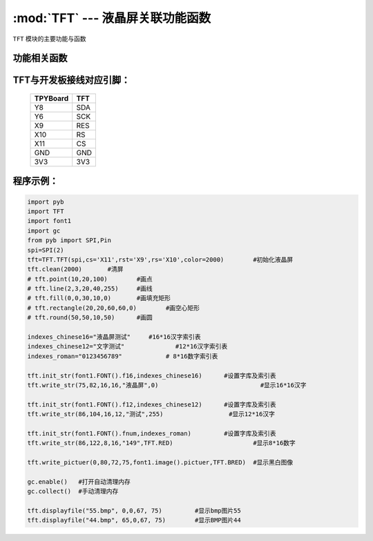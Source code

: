 :mod:`TFT` --- 液晶屏关联功能函数
=============================================

.. module:: TFT
   :synopsis: 射频卡关联功能函数

``TFT`` 模块的主要功能与函数

功能相关函数
----------------------

.. function:: Init(self)

   初始化液晶屏函数

.. function:: clean(self,color)

   清屏函数，color为屏幕底色

.. function:: writecmd(self,cmd)

   写指令函数,cmd为要传入的指令
 
.. function:: writedata(self,data)

   写指令函数,data为要传入的数据(8bit)
 
.. function:: address_set(self,x,y,w,h)

   设置显示区域函数，x,y为开始坐标，w,h为终点坐标(显示内容的尺寸)
 
.. function:: writecolor(self,color):

   写颜色函数，功能为写入一个颜色，color为要写入的颜色
 
.. function:: point(self,x,y,color)

   画点指令，x,y为写入坐标，color为写入点的颜色
 
.. function:: line(self,xs,ys,xe,ye,color)

   画线函数，xs,ys为起点坐标，xe,ye为终点坐标，color为线的颜色
 
.. function:: fill(self,xs,ys,xe,ye,color):

   画填充矩形函数，xs,ys为起点坐标，xe,ye为终点坐标，color为填充的颜色
 
.. function:: rectangle(self,x1,y1,x2,y2,color):

   画空心矩形函数,xs,ys为起点坐标，xe,ye为终点坐标，color为矩形线的颜色
 
.. function:: round(self,x0,y0,r,color):

   画圆函数，x0,y0为圆心坐标，r为半径，color为圆边框的颜色
 
.. function:: data8(self,data,color):

   写入一字节函数，功能为写入8个点，data为写入数据，color为点的颜色
 
.. function:: write(self,x,y,a,b,fist,color):

   指定位置写数据函数，x,y为起点坐标，a,b为数据尺寸，fist为字库指针，color为数据颜色
   功能为在指定位置写入指定尺寸的数据，可指定颜色
 
.. function:: write_str(self,x,y,wight,high,string,color):

   显示字符串函数，x,y为起点坐标，wight,high为字符尺寸，string为显示内容，color为字符串颜色
 
.. function:: write_pictuer(self,x,y,wight,high,pictuer,color):

   显示指定颜色的黑白图像，x,y为起点坐标，wight,high为图像尺寸，pictuer为图像数组，color为图像颜色
 
.. function:: init_str(self,font,indexes):

   字库与索引表初始化函数，font为字符库，indexes为字符索引表
 
.. function:: displayfile(self,name,x,y,width,height):

   bmp图像显示函数，name为图像文件名称，x,y为图像起点，width,height为图像尺寸
 


TFT与开发板接线对应引脚：
------------------------------------

		+------------+---------+
		| TPYBoard   | TFT     |
		+============+=========+
		| Y8         | SDA     |
		+------------+---------+
		| Y6         | SCK     |
		+------------+---------+
		| X9         | RES     |
		+------------+---------+
		| X10        | RS      |
		+------------+---------+
		| X11        | CS      |
		+------------+---------+
		| GND        | GND     |
		+------------+---------+
		| 3V3        | 3V3     |
		+------------+---------+

程序示例：
------------

.. code-block:: python

  import pyb
  import TFT
  import font1
  import gc
  from pyb import SPI,Pin
  spi=SPI(2)
  tft=TFT.TFT(spi,cs='X11',rst='X9',rs='X10',color=2000)	#初始化液晶屏
  tft.clean(2000)	#清屏
  # tft.point(10,20,100)	#画点
  # tft.line(2,3,20,40,255)	#画线
  # tft.fill(0,0,30,10,0)	#画填充矩形
  # tft.rectangle(20,20,60,60,0)	#画空心矩形
  # tft.round(50,50,10,50)	#画圆
  
  indexes_chinese16="液晶屏测试"	#16*16汉字索引表
  indexes_chinese12="文字测试"		#12*16汉字索引表
  indexes_roman="0123456789"		# 8*16数字索引表
  
  tft.init_str(font1.FONT().f16,indexes_chinese16)	#设置字库及索引表
  tft.write_str(75,82,16,16,"液晶屏",0)				#显示16*16汉字
  
  tft.init_str(font1.FONT().f12,indexes_chinese12)	#设置字库及索引表
  tft.write_str(86,104,16,12,"测试",255)			#显示12*16汉字

  tft.init_str(font1.FONT().fnum,indexes_roman)		#设置字库及索引表
  tft.write_str(86,122,8,16,"149",TFT.RED)			#显示8*16数字
  
  tft.write_pictuer(0,80,72,75,font1.image().pictuer,TFT.BRED)	#显示黑白图像
  
  gc.enable()	#打开自动清理内存
  gc.collect()	#手动清理内存
				
  tft.displayfile("55.bmp", 0,0,67, 75)		#显示bmp图片55
  tft.displayfile("44.bmp", 65,0,67, 75)	#显示BMP图片44